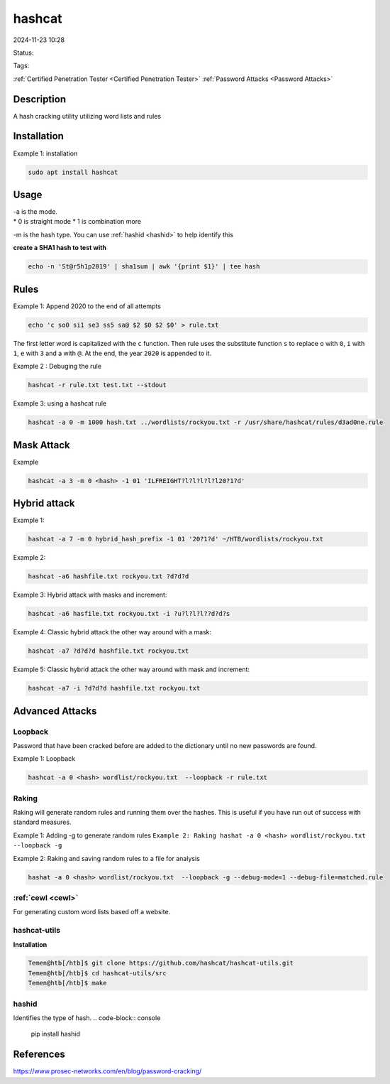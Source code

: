 hashcat
############
2024-11-23 10:28

Status:

Tags: 

:ref:`Certified Penetration Tester <Certified Penetration Tester>`
:ref:`Password Attacks <Password Attacks>`


Description
*****************
A hash cracking utility utilizing word lists and rules


Installation
******************

Example 1: installation

.. code-block:: console 

   sudo apt install hashcat



Usage
*****************

| -a is the mode.
| \* 0 is straight mode \* 1 is combination more

-m is the hash type. You can use :ref:`hashid <hashid>` to help identify
this

**create a SHA1 hash to test with**

.. code-block:: console

   echo -n 'St@r5h1p2019' | sha1sum | awk '{print $1}' | tee hash


Rules
*****************

Example 1: Append 2020 to the end of all attempts

.. code-block:: console

   echo 'c so0 si1 se3 ss5 sa@ $2 $0 $2 $0' > rule.txt

The first letter word is capitalized with the ``c`` function. Then rule
uses the substitute function ``s`` to replace ``o`` with ``0``, ``i``
with ``1``, ``e`` with ``3`` and a with ``@``. At the end, the year
``2020`` is appended to it.

Example 2 : Debuging the rule

.. code-block:: console

   hashcat -r rule.txt test.txt --stdout

Example 3: using a hashcat rule

.. code-block:: console

   hashcat -a 0 -m 1000 hash.txt ../wordlists/rockyou.txt -r /usr/share/hashcat/rules/d3ad0ne.rule


Mask Attack
*****************

Example

.. code-block:: console

   hashcat -a 3 -m 0 <hash> -1 01 'ILFREIGHT?l?l?l?l?l20?1?d'


Hybrid attack
*****************

Example 1:

.. code-block:: console

   hashcat -a 7 -m 0 hybrid_hash_prefix -1 01 '20?1?d' ~/HTB/wordlists/rockyou.txt

Example 2:

.. code-block:: console

   hashcat -a6 hashfile.txt rockyou.txt ?d?d?d

Example 3: Hybrid attack with masks and increment:

.. code-block:: console

   hashcat -a6 hasfile.txt rockyou.txt -i ?u?l?l?l??d?d?s

Example 4: Classic hybrid attack the other way around with a mask:

.. code-block:: console

   hashcat -a7 ?d?d?d hashfile.txt rockyou.txt

Example 5: Classic hybrid attack the other way around with mask and
increment:

.. code-block:: console

   hashcat -a7 -i ?d?d?d hashfile.txt rockyou.txt


Advanced Attacks
*****************



Loopback
===========

Password that have been cracked before are added to the dictionary until
no new passwords are found.

Example 1: Loopback

.. code-block:: console

   hashcat -a 0 <hash> wordlist/rockyou.txt  --loopback -r rule.txt


Raking
===========

Raking will generate random rules and running them over the hashes. This
is useful if you have run out of success with standard measures.

Example 1: Adding -g to generate random rules
``Example 2: Raking hashat -a 0 <hash> wordlist/rockyou.txt  --loopback -g``

Example 2: Raking and saving random rules to a file for analysis

.. code-block:: console

   hashat -a 0 <hash> wordlist/rockyou.txt  --loopback -g --debug-mode=1 --debug-file=matched.rule


:ref:`cewl <cewl>`
======================

For generating custom word lists based off a website.


hashcat-utils
======================

**Installation**

.. code-block:: console

   Temen@htb[/htb]$ git clone https://github.com/hashcat/hashcat-utils.git
   Temen@htb[/htb]$ cd hashcat-utils/src
   Temen@htb[/htb]$ make


hashid
========

Identifies the type of hash. 
.. code-block:: console

   pip install hashid


References
****************
https://www.prosec-networks.com/en/blog/password-cracking/
